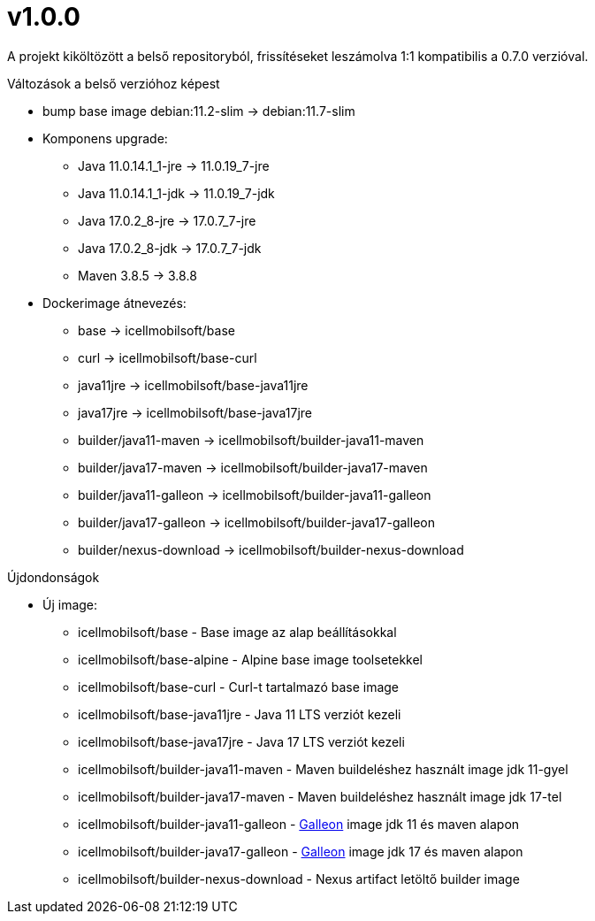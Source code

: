 = v1.0.0

A projekt kiköltözött a belső repositoryból,
frissítéseket leszámolva 1:1 kompatibilis a 0.7.0 verzióval.

.Változások a belső verzióhoz képest

* bump base image debian:11.2-slim -> debian:11.7-slim
* Komponens upgrade:
** Java 11.0.14.1_1-jre -> 11.0.19_7-jre
** Java 11.0.14.1_1-jdk -> 11.0.19_7-jdk
** Java 17.0.2_8-jre -> 17.0.7_7-jre
** Java 17.0.2_8-jdk -> 17.0.7_7-jdk
** Maven 3.8.5 -> 3.8.8
* Dockerimage átnevezés:
** base -> icellmobilsoft/base
** curl -> icellmobilsoft/base-curl
** java11jre -> icellmobilsoft/base-java11jre
** java17jre -> icellmobilsoft/base-java17jre
** builder/java11-maven -> icellmobilsoft/builder-java11-maven
** builder/java17-maven -> icellmobilsoft/builder-java17-maven
** builder/java11-galleon -> icellmobilsoft/builder-java11-galleon
** builder/java17-galleon -> icellmobilsoft/builder-java17-galleon
** builder/nexus-download -> icellmobilsoft/builder-nexus-download


.Újdondonságok
* Új image:
** icellmobilsoft/base - Base image az alap beállításokkal
** icellmobilsoft/base-alpine - Alpine base image toolsetekkel
** icellmobilsoft/base-curl - Curl-t tartalmazó base image
** icellmobilsoft/base-java11jre - Java 11 LTS verziót kezeli
** icellmobilsoft/base-java17jre - Java 17 LTS verziót kezeli
** icellmobilsoft/builder-java11-maven - Maven buildeléshez használt image jdk 11-gyel
** icellmobilsoft/builder-java17-maven - Maven buildeléshez használt image jdk 17-tel
** icellmobilsoft/builder-java11-galleon - https://docs.wildfly.org/galleon[Galleon] image jdk 11 és maven alapon
** icellmobilsoft/builder-java17-galleon - https://docs.wildfly.org/galleon[Galleon] image jdk 17 és maven alapon
** icellmobilsoft/builder-nexus-download - Nexus artifact letöltő builder image
